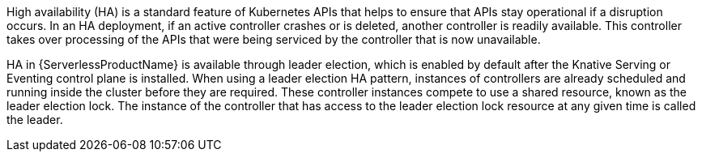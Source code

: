 High availability (HA) is a standard feature of Kubernetes APIs that helps to ensure that APIs stay operational if a disruption occurs. In an HA deployment, if an active controller crashes or is deleted, another controller is readily available. This controller takes over processing of the APIs that were being serviced by the controller that is now unavailable.

HA in {ServerlessProductName} is available through leader election, which is enabled by default after the Knative Serving or Eventing control plane is installed. When using a leader election HA pattern, instances of controllers are already scheduled and running inside the cluster before they are required.
These controller instances compete to use a shared resource, known as the leader election lock. The instance of the controller that has access to the leader election lock resource at any given time is called the leader.

